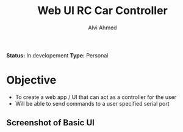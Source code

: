 #+TITLE: Web UI RC Car Controller
#+AUTHOR: Alvi Ahmed

*Status:* In developement 
*Type:* Personal  

* Objective 

- To create a web app / UI that can act as a controller for the user
- Will be able to send commands to a user specified serial port 

** Screenshot of Basic UI 

[[file:images/basic_UI.png]]
